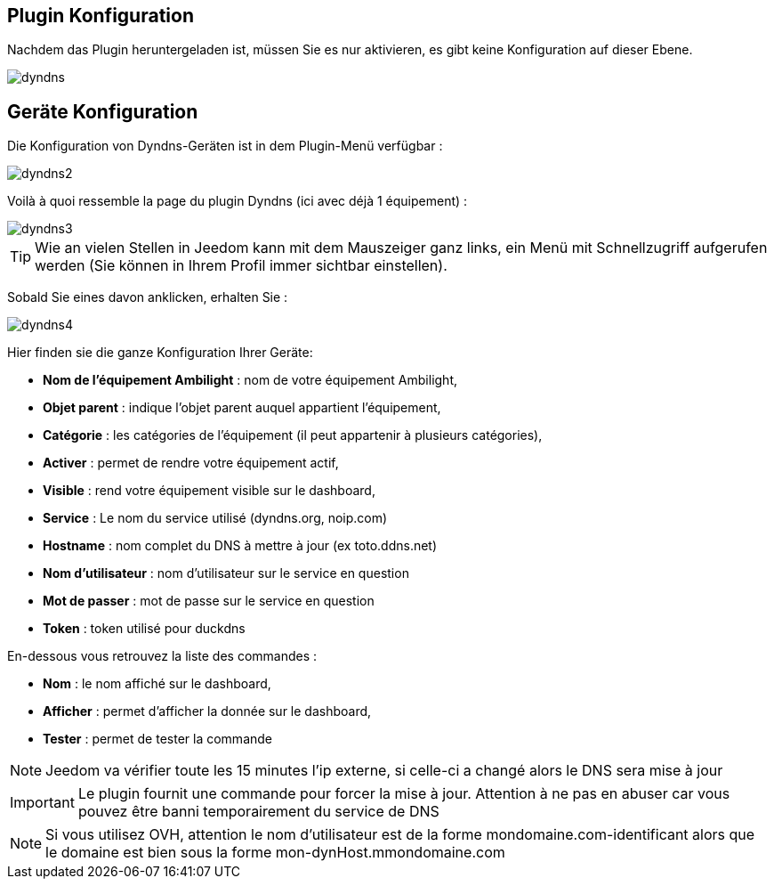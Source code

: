 == Plugin Konfiguration

Nachdem das Plugin heruntergeladen ist, müssen Sie es nur aktivieren, es gibt keine Konfiguration auf dieser Ebene.

image::../images/dyndns.PNG[]

== Geräte Konfiguration

Die Konfiguration von Dyndns-Geräten ist in dem Plugin-Menü verfügbar :

image::../images/dyndns2.PNG[]

Voilà à quoi ressemble la page du plugin Dyndns (ici avec déjà 1 équipement) :

image::../images/dyndns3.PNG[]

[TIP]
Wie an vielen Stellen in Jeedom kann mit dem Mauszeiger ganz links, ein Menü mit Schnellzugriff aufgerufen werden (Sie können in Ihrem Profil immer sichtbar einstellen).  

Sobald Sie eines davon anklicken, erhalten Sie :

image::../images/dyndns4.PNG[]

Hier finden sie die ganze Konfiguration Ihrer Geräte:

* *Nom de l'équipement Ambilight* : nom de votre équipement Ambilight,
* *Objet parent* : indique l'objet parent auquel appartient l'équipement,
* *Catégorie* : les catégories de l'équipement (il peut appartenir à plusieurs catégories),
* *Activer* : permet de rendre votre équipement actif,
* *Visible* : rend votre équipement visible sur le dashboard,
* *Service* : Le nom du service utilisé (dyndns.org, noip.com)
* *Hostname* : nom complet du DNS à mettre à jour (ex toto.ddns.net)
* *Nom d'utilisateur* : nom d'utilisateur sur le service en question
* *Mot de passer* : mot de passe sur le service en question
* *Token* : token utilisé pour duckdns


En-dessous vous retrouvez la liste des commandes :

* *Nom* : le nom affiché sur le dashboard,
* *Afficher* : permet d'afficher la donnée sur le dashboard,
* *Tester* : permet de tester la commande

[NOTE]
Jeedom va vérifier toute les 15 minutes l'ip externe, si celle-ci a changé alors le DNS sera mise à jour

[IMPORTANT]
Le plugin fournit une commande pour forcer la mise à jour. Attention à ne pas en abuser car vous pouvez être banni temporairement du service de DNS

[NOTE]
Si vous utilisez OVH, attention le nom d'utilisateur est de la forme mondomaine.com-identificant alors que le domaine est bien sous la forme mon-dynHost.mmondomaine.com